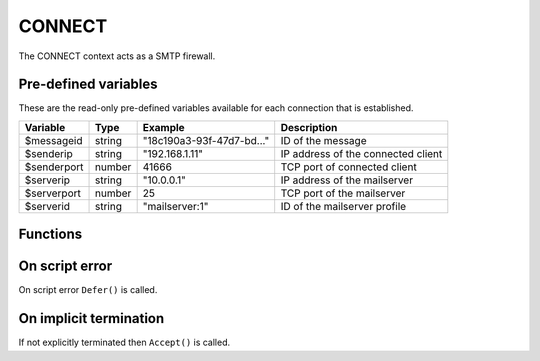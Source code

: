 .. module:: connect

CONNECT
=======

The CONNECT context acts as a SMTP firewall.

Pre-defined variables
---------------------

These are the read-only pre-defined variables available for each connection that is established.

================= ======= ========================== ===========
Variable          Type    Example                    Description
================= ======= ========================== ===========
$messageid        string  "18c190a3-93f-47d7-bd..."  ID of the message
$senderip         string  "192.168.1.11"             IP address of the connected client
$senderport       number  41666                      TCP port of connected client
$serverip         string  "10.0.0.1"                 IP address of the mailserver
$serverport       number  25                         TCP port of the mailserver
$serverid         string  "mailserver\:1"            ID of the mailserver profile
================= ======= ========================== ===========

Functions
---------

.. function:: Accept()

  Allow IP connection to be established.

  :return: doesn't return, script is terminated

.. function:: Reject([reason])

  Reject the connection with a permanent (521) error.

  :param string reason: the reject connection
  :return: doesn't return, script is terminated

.. function:: Defer([reason])

  Defer the connection with a permanent (421) error.

  :param string reason: the defer connection
  :return: doesn't return, script is terminated

On script error
---------------

On script error ``Defer()`` is called.

On implicit termination
-----------------------

If not explicitly terminated then ``Accept()`` is called.
